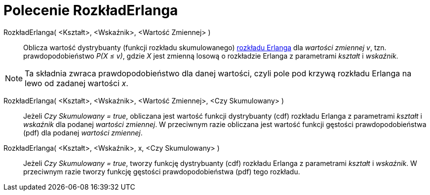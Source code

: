 = Polecenie RozkładErlanga
:page-en: commands/Erlang
ifdef::env-github[:imagesdir: /en/modules/ROOT/assets/images]

RozkładErlanga( <Kształt>, <Wskaźnik>, <Wartość Zmiennej> )::
  Oblicza wartość dystrybuanty (funkcji rozkładu skumulowanego) https://pl.wikipedia.org/wiki/Rozk%C5%82ad_Erlanga[rozkładu Erlanga] dla _wartości zmiennej v_, tzn.
  prawdopodobieństwo _P(X ≤ v)_, gdzie _X_ jest zmienną losową o rozkładzie Erlanga z parametrami _kształt_ i _wskaźnik_.

[NOTE]
====

Ta składnia zwraca prawdopodobieństwo dla danej wartości, czyli pole pod krzywą rozkładu Erlanga na lewo od zadanej wartości _x_.

====

RozkładErlanga( <Kształt>, <Wskaźnik>, <Wartość Zmiennej>, <Czy Skumulowany> )::
  Jeżeli _Czy Skumulowany = true_, obliczana jest wartość funkcji dystrybuanty (cdf) rozkładu Erlanga z parametrami _kształt_ i _wskaźnik_ dla podanej _wartości zmiennej_. 
W przeciwnym razie obliczana jest wartość funkcji gęstości prawdopodobieństwa (pdf) dla podanej _wartości zmiennej_.

RozkładErlanga( <Kształt>, <Wskaźnik>, x, <Czy Skumulowany> )::
  Jeżeli _Czy Skumulowany = true_, tworzy funkcję dystrybuanty (cdf) rozkładu Erlanga z parametrami _kształt_ i _wskaźnik_.
W przeciwnym razie tworzy funkcję gęstości prawdopodobieństwa (pdf) tego rozkładu.
